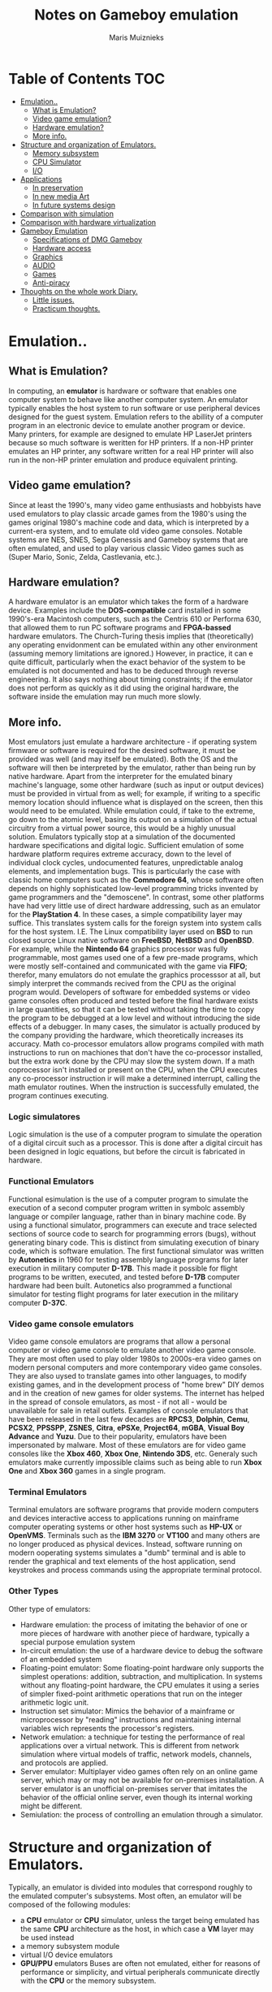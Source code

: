 #+TITLE: Notes on Gameboy emulation
#+AUTHOR: Maris Muiznieks
#+EMAIL: maris.muiznieks@lumi.moe
#+OPTIONS: toc:nil
#+TOC: headline 3

* Table of Contents :TOC:
- [[#emulation][Emulation..]]
  - [[#what-is-emulation][What is Emulation?]]
  - [[#video-game-emulation][Video game emulation?]]
  - [[#hardware-emulation][Hardware emulation?]]
  - [[#more-info][More info.]]
- [[#structure-and-organization-of-emulators][Structure and organization of Emulators.]]
  - [[#memory-subsystem][Memory subsystem]]
  - [[#cpu-simulator][CPU Simulator]]
  - [[#io][I/O]]
- [[#applications][Applications]]
  - [[#in-preservation][In preservation]]
  - [[#in-new-media-art][In new media Art]]
  - [[#in-future-systems-design][In future systems design]]
- [[#comparison-with-simulation][Comparison with simulation]]
- [[#comparison-with-hardware-virtualization][Comparison with hardware virtualization]]
- [[#gameboy-emulation][Gameboy Emulation]]
  - [[#specifications-of-dmg-gameboy][Specifications of DMG Gameboy]]
  - [[#hardware-access][Hardware access]]
  - [[#graphics][Graphics]]
  - [[#audio][AUDIO]]
  - [[#games][Games]]
  - [[#anti-piracy][Anti-piracy]]
- [[#thoughts-on-the-whole-work-diary][Thoughts on the whole work Diary.]]
  - [[#little-issues][Little issues.]]
  - [[#practicum-thoughts][Practicum thoughts.]]

* Emulation..
** What is Emulation?
In computing, an *emulator* is hardware or software that enables one computer system to behave like another computer system. An emulator typically enables the host system to run software or use peripheral devices designed for the guest system. Emulation refers to the abillity of a computer program in an electronic device to emulate another program or device.
Many printers, for example are designed to emulate HP LaserJet printers because so much software is weritten for HP printers. If a non-HP printer emulates an HP printer, any software written for a real HP printer will also run in the non-HP printer emulation and produce equivalent printing.
** Video game emulation?
Since at least the 1990's, many video game enthusiasts and hobbyists have used emulators to play classic arcade games from the 1980's using the games original 1980's machine code and data, which is interpreted by a current-era system, and to emulate old video game consoles. Notable systems are NES, SNES, Sega Genessis and Gameboy systems that are often emulated, and used to play various classic Video games such as (Super Mario, Sonic, Zelda, Castlevania, etc.).
** Hardware emulation?
A hardware emulator is an emulator which takes the form of a hardware device. Examples include the *DOS-compatible* card installed in some 1990's-era Macintosh computers, such as the Centris 610 or Performa 630, that allowed them to run PC software programs and *FPGA-bassed* hardware emulators. The Church-Turing thesis implies that (theoretically) any operating envidonment can be emulated within any other environment (assuming memory limitations are ignored.) However, in practice, it can e quite difficult, particularly when the exact behavior of the system to be emulated is not documented and has to be deduced through reverse engineering. It also says nothing about timing constraints; if the emulator does not perform as quickly as it did using the original hardware, the software inside the emulation may run much more slowly.
** More info.
Most emulators just emulate a hardware architecture - if operating system firmware or software is required for the desired software, it must be provided was well (and may itself be emulated). Both the OS and the software will then be interpreted by the emulator, rather than being run by native hardware. Apart from the interpreter for the emulated binary machine's language, some other hardware (such as input or output devices)
must be provided in virtual from as well; for example, if writing to a specific memory location should influence what is displayed on the screen, then this would need to be emulated. While emulation could, if take to the extreme, go down to the atomic level, basing its output on a simulation of the actual circuitry from a virtual power source, this would be a highly unusual solution. Emulators typically stop at a simulation of the documented hardware specifications and digital logic. Sufficient emulation of some hardware platform requires extreme accuracy, down to the level of individual clock cycles, undocumented features, unpredictable analog elements, and implementation bugs. This is particularly the case with classic home computers such as the *Commodore 64*, whose software often depends on highly sophisticated low-level programming tricks invented by game programmers and the "demoscene".
In contrast, some other platforms have had very little use of direct hardware addressing, such as an emulator for the *PlayStation 4*. In these cases, a simple compatibility layer may suffice. This translates system calls for the foreign system into system calls for the host system. I.E. The Linux compatibility layer used on *BSD* to run closed source Linux native software on *FreeBSD*, *NetBSD* and *OpenBSD*. For example, while the *Nintendo 64* graphics processor was fully programmable, most games used one of a few pre-made programs, which were mostly self-contained and communicated with the game via *FIFO*; therefor, many emulators do not emulate the graphics processsor at all, but simply interpret the commands recived from the CPU as the original program would. Developers of software for embedded systems or video game consoles often produced and tested before the final hardware exists in large quantities, so that it can be tested without taking the time to copy the program to be debugged at a low level and without introducing the side effects of a debugger. In many cases, the simulator is actually produced by the company providing the hardware, which theoretically increases its accuracy. Math co-processor emulators allow programs compiled with math instructions to run on machiones that don't have the co-processor installed, but the extra work done by the CPU may slow the system down. If a math coprocessor isn't installed or present on the CPU, when the CPU executes any co-processor instruction ir will make a determined interrupt, calling the math emulator routines. When the instruction is successfully emulated, the program continues executing.
*** Logic simulatores
Logic simulation is the use of a computer program to simulate the operation of a digital circuit such as a processor. This is done after a digital circuit has been designed in logic equations, but before the circuit is fabricated in hardware.
*** Functional Emulators
Functional esimulation is the use of a computer program to simulate the execution of a second computer program written in symbolc assembly language or compiler language, rather than in binary machine code. By using a functional simulator, programmers can execute and trace selected sections of source code to search for programming errors (bugs), without generating binary code. This is distinct from simulating execution of binary code, which is software emulation. The first functional simulator was written by *Autonetics* in 1960 for testing assembly language programs for later execution in military computer *D-17B*. This made it possible for flight programs to be written, executed, and tested before *D-17B* computer hardware had been built. Autonetics also programmed a functional simulator for testing flight programs for later execution in the military computer *D-37C*.
*** Video game console emulators
Video game console emulators are programs that allow a personal computer or video game console to emulate another video game console. They are most often used to play older 1980s to 2000s-era video games on modern personal computers and more contemporary video game consoles. They are also uysed to translate games into other languages, to modify existing games, and in the development process of "home brew" DIY demos and in the creation of new games for older systems. The internet has helped in the spread of console emulators, as most - if not all - would be unavailable for sale in retail outlets. Examples of console emulators that have been released in the last few decades are *RPCS3*, *Dolphin*, *Cemu*, *PCSX2*, *PPSSPP*, *ZSNES*, *Citra*, *ePSXe*, *Project64*, *mGBA*, *Visual Boy Advance* and *Yuzu*.
Due to their popularity, emulators have been impersonated by malware. Most of these emulators are for video game consoles like the *Xbox 460*, *Xbox One*, *Nintendo 3DS*, etc.
Generaly such emulators make currently impossible claims such as being able to run *Xbox One* and *Xbox 360* games in a single program.
*** Terminal Emulators
Terminal emulators are software programs that provide modern computers and devices interactive access to applications running on mainframe computer operating systems or other host systems such as *HP-UX* or *OpenVMS*. Terminals such as the *IBM 3270* or *VT100* and many others are no longer produced as physical devices. Instead, software running on modern ooperating systems simulates a "dumb" terminal and is able to render the graphical and text elements of the host application, send keystrokes and process commands using the appropriate terminal protocol.
*** Other Types
Other type of emulators:
- Hardware emulation: the process of imitating the behavior of one or more pieces of hardware with another piece of hardware, typically a special purpose emulation system
- In-circuit emulation: the use of a hardware device to debug the software of an embedded system
- Floating-point emulator: Some floating-point hardware only supports the simplest operations: addition, subtraction, and multiplication. In systems without any floating-point hardware, the CPU emulates it using a series of simpler fixed-point arithmetic operations that run on the integer arithmetic logic unit.
- Instruction set simulator: Mimics the behavior of a mainframe or microprocessor by "reading" instructions and maintaining internal variables wich represents the processor's registers.
- Network emulation: a technique for testing the performance of real applications over a virtual network. This is different from network simulation where virtual models of traffic, network models, channels, and protocols are applied.
- Server emulator: Multiplayer video games often rely on an online game server, which may or may not be available for on-premises installation. A server emulator is an unofficial on-premises server that imitates the behavior of the official online server, even though its internal working might be different.
- Semiulation: the process of controlling an emulation through a simulator.

* Structure and organization of Emulators.
Typically, an emulator is divided into modules that correspond roughly to the emulated computer's subsystems. Most often, an emulator will be composed of the following modules:
- a *CPU* emulator or *CPU* simulator, unless the target being emulated has the same *CPU* architecture as the host, in which case a *VM* layer may be used instead
- a memory subsystem module
- virtual I/O device emulators
- *GPU/PPU* emulators
  Buses are often not emulated, either for reasons of performance or simplicity, and virtual peripherals communicate directly with the *CPU* or the memory subsystem.

** Memory subsystem
It is possible for the memory subsystem emulation to be reduced to simply an array of elements each sized like an emulated word; however, this model fails very quickly as soon as any location in the computer's logical memory does not match physical memory. This clearly is the case whenever the emulated hardware allows for advanced memory management ( in which case, the *MMU* logic can be embedded in the memory emulator, made a module of its own, or sometimes integrated into the *CPU* simulator). Even if the emulated computer does not fear an *MMU*, though, there are usually other factors that break the equivalence between logical and physical memory: many architectures offer memmory-mapped I/O; even those that do not often have a block of logical memory mapped to *ROM*, which means that the memory-array module must be discarded if the read-only naturte of *ROM* is to be emulated. Features such as bank switching or segmentation may also complicate memory emulation. As a result, most emulators implement at least two procedures for writing to and reading from logical memory, and it is the procedures' duty to map every access to the correct location of the correct object.

On a base-limit addressing system where memory from address 0 to address _ROMSIZE-1_ is read-only memory, while the rest is *RAM*, something along the lines of the following procedures would be typical:
#+begin_src C
void WriteMemory(word addr, word val)
{
    word RealAddr = addr + BaseRegister;
    if ((RealAddr < LimitRegister) && (RealAddr > ROMSIZE))
        Memory[RealAddr] = val;
    else
        RaiseInterrupt(INT_SEGFAULT);
}

void ReadMemory(word addr)
{
    word RealAddr = addr + BaseRegister;
    if (RealAddr < LimitRegister)
        return Memory[RealAddr];
    else
        return NULL;
}
#+end_src
** CPU Simulator
The *CPU* simulator is often the most complicated part of an emulator. Many emulators are written using "pre-packaged" CPU simulators, in order to concentrate on good and efficient emulation of a specific machine. The simplest form of a CPU simulator is an interpreter, which is a computer program that follows the execution flow of the emulated program code and, for every machine code instruction encountered, executes operations on the host processor that are semantically equivalent to the original instructions. This is made possible by assigning a variable to each register and flag of the simulated CPU. The logic of the simulated CPU can then more or less be directly translated into software algorithms, create a software reimplementation that basically mirrors the original hardware implementation.
The following example illustrates how CPU simulation can be accomplished by an interpreter. In this case, interrupts are checked-for before every instruction executed, though this behavior is rare in real emulators for performance reasons (it is generally faster to use a subroutine to do the work of an interrupt).
#+begin_src C
void execute()
{
    if (interupt != INT_NONE) {
        SuperUser = TRUE;
        WriteMemory(++SP, PC);
        PC = InterruptPtr;
    }
    switch (ReadMemory(PC++)) {
        // Instruction handling goes here.
        default:
            Interrupt = INT_ILLEGAL;
    }
}
#+end_src
Interpreters are very popular as computer simulations, as they are much simpler to implement than more time-efficient alternative solutions, and their speed is more than adequate for emulating computers of more than roughly a decade ago on modern machines. However, the speed penalty inherent in intepretation can be a problem when emulating computers whose processor speed is on the same order of magnitude as the hoste machine. Until not many years ago, emulation in such situations was considered cimpletely impractical by many.
What allowed breaking through this restriction were the advances in dynamic recompilation techniques. Simple a _priori_ translation of emulated program code into code runnable on the host archictecture is usually impossible because of several reasons:
- code may be modified while in Ram, even if it is modified only by the emulated operating system when loading the code (for example from disk)
- there may not be a way to reliably distinguish data (which should not be translated) from executable code.
Various forms of dynamic recompilation, includeing the popular Just in Time compiler (JIT) technique, try to circumvent these problems by waiting until the processor control flow jumps into location containing untranslated code, and only then JIT translates a block of the code into host code that can be executed. The translated code is kept in a code cache, and the original code is not lost or affected; this way, even data segments can be (meaninglessly) translated by the recompiler, resulting in no more than a waste of translation time. Speed may not be desirable as some older games were not designed with the speed of faster computers in mind. A game designed for a 30MHz PC with a level timer of 300 game seconds might only give the player 30 seconds on a 300MHz PC. Other programs, such as some DOS programs, may not even run on faster computers. Particularly when emulating computers which were "closed-box", in which changes to the core of the system were not typical, software may use techniques that depend on specific charecteristics of the computer it ran on and thus precise control of the speed of emulation is important for such applications to be properly emulated.
** I/O
Most emulators do not, as mentioned earlier, emulate the main system bus; each I/O device is thus often treated as a special case, and no consistent interface for virtual peripherals is provided. This can result in a performance advantage, since each I/O module can be tailored to the charecteristics of the emulated device; designs based on a standard, unified I/O API can, however rival such simpler models, if well thoguht-out, and they have the additional advantage of "automatically" providing a plug-in service through which third-party virtual devices can be used within the emulator. A unified I/O API may not necessarily mirror the structure of the real hardware bus: bus designe is limited by several electric constraints and a need for hardware concurrency management that can mostly be ignored in a software implementation.
Even in emulators that treat each device as a special case, there is usually a common basic Infrastructure for:
- managing interrupts, by means of a proccedure that sets flags readable by the CPU simulator whenever an interrupt is raised, allowing the virtual CPU to "poll for (virtual) interrupts"
- wiriting to and reading from physical memory, by means of two procedures similar to the ones dealing with logical memory (although, contrary to the latter, the former can often be left out, and direct references to the memory array be employed instead)
* Applications
** In preservation
Emulation is one strategy in pursuit of digital preservation and combating obsolescence. Emulation focuses on recreating an original computer environment, which can be time-consuming and difficult to achieve, but valuable because of its ability to maintain a closer connection to the authenticity of the digital object, operating system, or even gaming platform. Emulation addresses the original hardware and software environment of the digital object, and recreates it on a current machine. The emulator allows the user to have access to any kind of application or operating system on a current platform, while the software runs as it did in its original environment. Jeffery Rothenberg, an early proponent of emulation as a digital preservation strategy states, "the ideal approach would provide a single extensible, long-term solution that can be designed once and for all and applied uniformly, automatically, and in organized synchrony (for example, at every refresh cycle) to all types of documents and media". He further states that this should not only apply to out of data systems, but also be upwardly mobile to future unknown systems. practically speaking, when a certain application is released in a new version, rather than address compatibility issues and migration for every digital object created in the previous version of that application, one could create an emulator for the application, allowing access to all of said digital objects.
*** Benefits
- Potentially better graphics quality than original hardware.
- Potentially additional features original hardware didn't have.
- Emulators maintain the original look, feel and behavior of the digital object, which is just as important as the digital data itself.
- Reduces labor hours, because rather than continuing an ongoing task of continual data migration for every digital object, once the library of past and present operating systems and application software is established in an emulator, these same technologies are used for every document using these platforms.
- Many emulators have already been developed and released under the *GNU General Public License* through the open source environment, allowing for wide scale collaboration.
- Emulators allow software exclusive to one system to be used on another. For example, a PlayStation 2 exclusive video game could be played on a PC using an emulator. This is especially useful when the original system is difficult to obtain and the analog-digital adapter can't be obtained or doesn't exits.
*** Obstacles
- The legality surrounding Intelectual property rights is an ongoing issue. many development teams, companies, and technology vendors alike somtimes implemented non-standard features during program development in order to establish their niche in the market, while simultaneously applying ongoing upgrades to remain competitive. While this may have advanced the technology industry and increased vendor's market share, it has left users lost in a preservation nightmare with little supporting documentation dute to the proprietary nature of the hardware and software.
- Copyright laws are not yet in effect to address saving the documentation and specification of proprietary software and hardware in an emulator module.
- Emulators are often used as a copyright infringement tool, since they allow users to play video games without having to buy the console, and rarely make any attempt to prevent the use of illegal copies. This leads to a number of legal uncertainties regarding emulation, and leads to software being programmed to refuse to work if it can tell the host is an emulator; some video games in particular will continue to run, but not allow the player to progress beyound some late stage in the game, often appearing to be faulty or just extremely difficult. These protections make it more difficult to design emulators, since they must be accurate enough to avoid triggering the procections, whose effects may not be obvious.
- Emulators require better hardware than the original system has.
** In new media Art
Because of its primary use of digital formats, new media art relies heavily on emulation as preservation strategy. Artists such as Cory Arcangel specialize in resurrecting obsolete technologies in their artwork and recognize the importance of a decentralized and deinstitutionalized process for the preservation of digital culture. In many cases, the goal of emulation in new media art is to preserve a digital medium so it can be saved indefinitely and reproduce without error, so that there is no reliance on hardware that ages and becomes obsolete. The paradox is that the emulation and the emulator have to be made to work on future computers.
** In future systems design
Emulation techniques are commonly used during the designe and development of new systems. It eases the development process by providing the ability to detect, recreate and repair flaws in the design even before the system is actually built it is particularly useful in the designe of multi-core systems, where concurrency errors can be very difficult to detect and correct without the controlled environment provided by virtual hardware. This also allows the software development to take place before the hardware is ready thus helping to validate design decisions and give a little more control.
* Comparison with simulation
The word "emulator" was coined in 1963 at IBM during development of the NPL (IBM System/360) product line, using a "new combination of software, microcode, and hardware". They discovered that simulation using additional instructions implemented in microcode and hardware, instead of software simulation using only standard instructions, to execute programs written for earlier IBM computers dramatically increased simulation speed. Earlier, IBM provided simulators for the 650 on the 705. in addition to simulators, IBM had compatibility features on the 709 and 7090, for which it provided the IBM 709 computer with a program to run legacvy programs written for the IBM 704 on the 709 and later on the IBM 7090. This program used the instructions added by the compatibility feature to trap instructions requiering special handling; all other 704 instructions ran the sam on a 7090. The compatibility feature on the 1410 only required setting console toggle switch, not a support program.
In 1963, when microcode was first used to speed up this simulation process, IBM engineers coined the term "emulator" to descrobe the concept. In the 2000s, it has become common to use the word "emulate" in the context of software. However, before 1980, "emulation" reffered only to emulation with hardware or microcode assist, while "simulation" reffered to pure software emulation. For example, a computer specially built for running programs designed for another architecture is an emulator. In contrast, a simulator could be a program which runs on a PC, so that old Atari games can be simulated on it. Purists continue to insist on this distinction, but currently the term "emulation" often means the complete imitation of a machine executing binary code while "simulation" often refers to computer simulation, where a computer program is used to simulate an abstract model. Computer simulation is used in virtually every scientific and engineering domain and Computer Science is no exception, with several projects simulating abstract models of computer systems, such as network simulation, which both practically and semantically differs from network emulation.
* Comparison with hardware virtualization
Hardware virtualization is the virtualization of computers as complete hardware platfroms, certain logical abstractions of their components, or only the functionality required to run various operating systems. Virtualization hides the physical charecteristics of a computing platform from the users, presenting instead an abstract computing platform. At its origins, the software that controlled virtualization was called a "control program", but the term "hypervisor" or "virtual machine monitor" became preffered over time. Eachg hypervisor can manage or run multiple virtual machines.
* Gameboy Emulation
** Specifications of DMG Gameboy
- *CPU*: Sharp SM83 LR35902 (4.19MHz)
- *RAM*: 8KB (also called Work RAM/WRAM)
- *MEMORY*:
  + *0x0000 - 0x3FFF* : ROM Bank 0
  + *0x4000 - 0x7FFF* : ROM Bank 1  - *Switchable*
  + *0x8000 - 0x97FF* : CHR RAM
  + *0x9800 - 0x9BFF* : BG Map 1
  + *0x9C00 - 0x9FFF* : BG Map 2
  + *0xA000 - 0xBFFF* : Cartridge RAM
  + *0xC000 - 0xCFFF* : RAM Bank 0
  + *0xD000 - 0xDFFF* : RAM Bank 1-7 - *switchable* - _Color only_
  + *0xE000 - 0xFDFF* : Reserved - Echo RAM
  + *0xFE00 - 0xFE9F* : Object Attribute Memory
  + *0xFEA0 - 0xFEFF* : Reserved - Unusable
  + *0xFF00 - 0xFF7F* : I/O Registers
  + *0xFF80 - 0xFFFE* : Zero Page
- *GFX*: PPU, LCD 160x144px 4 shades of gray.
** Hardware access
The SM83 keeps an 8-bit data bus and a 16-bit address bus, so up to 64 KB of memory can be addressed. The memory map is composed of:
- Cartridge space.
- WRAM and Display RAM.
- I/O (Joypad, Audio, Graphics and LCD)
- Interrupt controls.
** Graphics
All graphics calculations are done by the CPU, then the Picture Processing Unit or *'PPU'* renders them. This is another component found inside the DMG-CPU and it's actually based on the Predecessor's PPU(SNES?).
The Picture is displayed on an integrated LCD screen, it has a resolution of 160x144px and shows 4 shades of black. But since the original Gameboy has a green LCD, graphics will look greenish.
*** Organising the Contents
The PPU has 8KB of VRAM or 'Display RAM', which both PPU and CPU can access directly but not at the same time. Those 8 KB will contain most of the data the PPU will need to render graphics. The remaining bits will be stored inside the PPU instead, as they will require a faster access rate.
The Game is in charge of populating the different areas with the correct type of data. Moreover, the PPU exposes registers so the game can instruct the PPU how the data is organised.
*** Constructing the frame
For demonstration purposes Super Mario Land 2 will be used as an example:
**** Tiles
#+CAPTION: Image of the Tiles from the Pattern Table.
#+NAME: fig:TilesPPU
#+ATTR_ORG: :width 200
[[./img/tiles.png]]
The PPU uses tiles as a basic ingredient for rendering graphics, specifically, sprites and backgrounds.
Tiles are just 8x8 bitmaps stored in VRAM, in a region called 'Tile set' or 'Tile pattern table', each pixel corresponds to one of the four shades of grey available. Finally, tiles are grouped into two pattern tables.
In order to build the picture, tiles are referenced in another type of table called a Tile map.
This information will tell the PPU where to render the tiles. Two maps are stored to construct different layers of the frame.
The next section explains how tile maps are used to construct the layers
**** Background
*TODO* Set up image
The Background layer is a 256x256 pixel (32x32 tiles) map containing static tiles. However, remember that only 160x144 is viwable on the screen, so the game decides which part is selected for display. Games can also move the viewable area druing gameplay, that's how the Scrolling Effect is accomplished.
One of the two tile maps can be used to build the background layer.
**** Window
*TODO* Add Image
The Window is a 160x144px layer containing tiles displayed on top of the background and sprites. It doesn't scroll.
The remaining tile map can be assigned to the window layer.
At first, this may sound like a silly feature. After all, the window layer overlaps everything else so what's it useful for? Well both Background and Window can be used concurrently at different parts of the screen. This is accomplished by changing the LCDCONT register during specific scan-lines.
Thus, games normaly use it to display player stats, score and other 'always-on' information.
**** Sprites
*TODO* add images.
Sprites are tiles that can move independently around the screen. They can also overlap each other and appear behind the background, the viewable graphic will be decided based on a priority attribute.
They also have an extra colour available:
Transparent. So, they can only display three different greys of four. Luckily, this layer allows defining two colour palettes to make use of every colour.
The Object Attribute Memory or 'OAM' is a map stored inside the PPU which specifies the tiles that will be used as sprites. Games fill this region by calling the DMA unit found inside the chip, the DMA fetches data from main RAM or game ROM to OAM.
Apart from the tile index, each entry contains the following attrigutes: X-Y position, colour pallete, priority and flip flags.
The PPU is limited to rendering up to ten sprites per scan-line and up to 40 per frame, overflowing this will result in sprites not being drawn.
**** Result
Once the frame is finished, it's time to move on to the next one! However, the CPU can't modify the tables while the PPU is reading from VRAM, so the system provides a set of interrupts triggered when the PPU is idle. You can recall this behaviour from the times of the NES.
When a single scan-line is complete, the Horizontal Blank interrupt is called. This allows to fiddle with the part of the frame that has not yet been drawn.
When all scan-lines are complete, the Vertical Blank interrupt is called. The game can now update the graphics for the next frame.
There's an extra state called OAM search that is triggered at the start of the scan-line, at this point the PPU is processing which sprites will be displayed in the scan-line, so the game can update any region except OAM.

*** Secrets and Limitations
The inclusion of the Window layer and extra interrupts allowed for new types of content and effects.
**** Wobble effect
*TODO* Finnish writing.
** AUDIO
The audio system is carried out by the Audio Processing Unit (APU), a PSG chip with four channels.
*** Functionality
Each channel is reserved for a type of wave-form:
**** Pulse
*TODO* write this
**** Noise
*TODO* write this
**** Wave
*TODO* write this
*** Secrets and limitations
The mixer outputs stereo sound, so the channels can be assigned to the left side or on the right one, this is only possible to hear from the headphones though! The speaker is mono.
Furthermore, the mixer chip is also connected to a dedicated pin on the cartridge, allowing to stream an extra channel with the condition that the cartridge has to actually output the analogue sound (only possible with extra hardware). No game in the market ended up using this feature.
** Games
Games are written in assembly and they have a maximum size of 32 KB, this is due to the limited address space available. However, with the use of Memory Bank Controller (mapper), games can reach bigger sizes.
The biggest cartridge found in the market has a 1MB ROM.
Cartridges can include a real-time clock and an external batter along with SRAM to hold saves.
*** External communications
For the first time, games can communicate with other consoles with the use of a Game Boy Link cable, which provides multiplayer functionality. The interface uses a very primitive type of serial connection.
** Anti-piracy
This console contains a 256 Byte ROM stacked in the CPU that is used to bootstrap the cartridge's ROM. It doesn't run the game right away however, it first executes a series of checks that prevent the execution of unauthorised cartridges and also makes sure the cartride is correctly inserted.
* Thoughts on the whole work Diary.
** Little issues.
Working on Mac OS seams that Clang is a bit picky with functions and causes issues when compiling and screams about duplicate subroutines. Might need to test this on gcc if that also has issues. Altho i imaigne it might be fine. But will check tomorow.
Other than that Everything seams to be working and should compile just the issues with well Linker on clang.
** Practicum thoughts.
The whole practicum thing is a bit mental to me. TODO need to make a presentation and a 13page paper on what the whole thing is. While usually it's nothing hard I'll have to check if I can figure some more shit out. As if i have to do everything right now it's a bit of an issue to make it to Sunday. Since I have to finnnish and get everything to compile and then also figure out an easy way to write the paper and a presentation of 7 minutes with hopefully a demo of everything compiling and explaining well a bit about what i did and didnt do and what were the issues about the whole thing. So as it stands right now I'm in a bit of a pickle. But I imagine it's not as bad as it might seem.
I'll try and email the school tomorow about if i can extend the deadly because it seams a bit unfair to have 14th and 15th may be the deadline and then also 24th may. which everyone applied for so all the places are taken up. So it's a tad bit cringe. But oh well We'll see if i can extend the whole thing since I do need a bit more time and things to do. But for Now it seams to be fine. Hopefully i don't have to get ready for 15th. Which would mean probably 2 all nighters aswell as trying to help a friend with their stats Exam.
Ohh boy. I'm in Mental HELL at the moment. :^)
